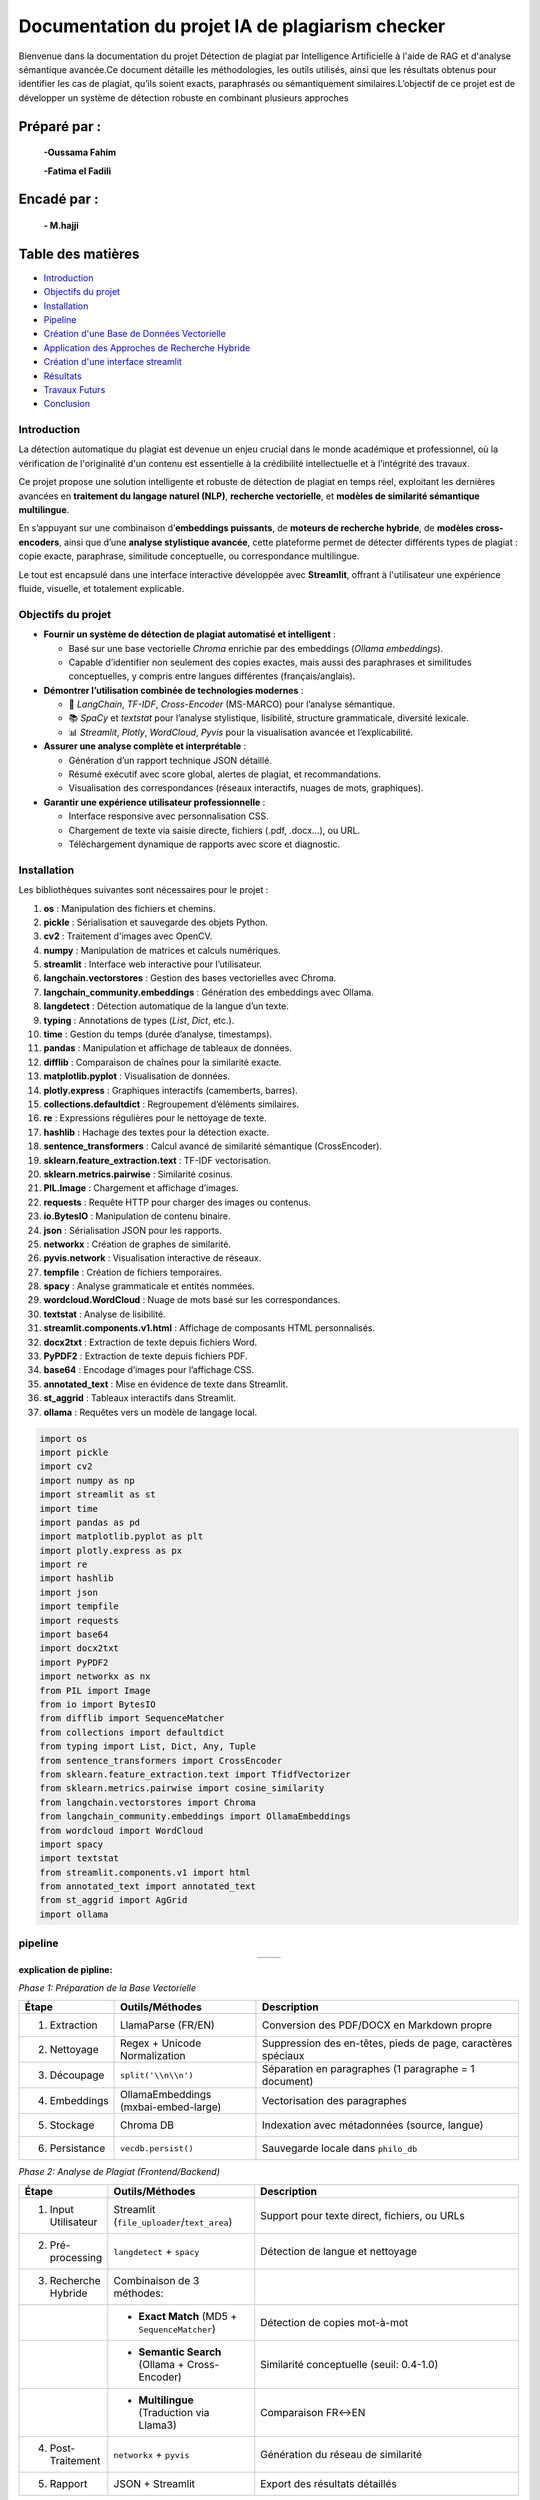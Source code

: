================================================
Documentation du projet IA de plagiarism checker
================================================

Bienvenue dans la documentation du projet Détection de plagiat par Intelligence Artificielle à l'aide de RAG et d'analyse sémantique avancée.Ce document détaille les méthodologies, les outils utilisés, ainsi que les résultats obtenus pour identifier les cas de plagiat, qu’ils soient exacts, paraphrasés ou sémantiquement similaires.L’objectif de ce projet est de développer un système de détection robuste en combinant plusieurs approches

Préparé par :
-------------
  **-Oussama Fahim**

  **-Fatima el Fadili**

Encadé par :
------------
    **- M.hajji**

Table des matières
------------------

- `Introduction <index.html#id1>`_
- `Objectifs du projet <index.html#id2>`_
- `Installation <index.html#id3>`_
- `Pipeline <index.html#id4>`_
- `Création d'une Base de Données Vectorielle <index.html#id5>`_
- `Application des Approches de Recherche Hybride <index.html#id6>`_
- `Création d'une interface streamlit <index.html#id7>`_ 
- `Résultats <index.html#id8>`_
- `Travaux Futurs <index.html#id9>`_
- `Conclusion <index.html#id10>`_

Introduction
============

La détection automatique du plagiat est devenue un enjeu crucial dans le monde académique et professionnel, où la vérification de l'originalité d'un contenu est essentielle à la crédibilité intellectuelle et à l’intégrité des travaux. 

Ce projet propose une solution intelligente et robuste de détection de plagiat en temps réel, exploitant les dernières avancées en **traitement du langage naturel (NLP)**, **recherche vectorielle**, et **modèles de similarité sémantique multilingue**.

En s’appuyant sur une combinaison d’**embeddings puissants**, de **moteurs de recherche hybride**, de **modèles cross-encoders**, ainsi que d’une **analyse stylistique avancée**, cette plateforme permet de détecter différents types de plagiat : copie exacte, paraphrase, similitude conceptuelle, ou correspondance multilingue.

Le tout est encapsulé dans une interface interactive développée avec **Streamlit**, offrant à l'utilisateur une expérience fluide, visuelle, et totalement explicable.

Objectifs du projet
===================

- **Fournir un système de détection de plagiat automatisé et intelligent** :
  
  - Basé sur une base vectorielle *Chroma* enrichie par des embeddings (*Ollama embeddings*).
  - Capable d’identifier non seulement des copies exactes, mais aussi des paraphrases et similitudes conceptuelles, y compris entre langues différentes (français/anglais).

- **Démontrer l’utilisation combinée de technologies modernes** :
  
  - 🧠 *LangChain*, *TF-IDF*, *Cross-Encoder* (MS-MARCO) pour l’analyse sémantique.
  - 📚 *SpaCy* et *textstat* pour l’analyse stylistique, lisibilité, structure grammaticale, diversité lexicale.
  - 📊 *Streamlit*, *Plotly*, *WordCloud*, *Pyvis* pour la visualisation avancée et l’explicabilité.

- **Assurer une analyse complète et interprétable** :
  
  - Génération d’un rapport technique JSON détaillé.
  - Résumé exécutif avec score global, alertes de plagiat, et recommandations.
  - Visualisation des correspondances (réseaux interactifs, nuages de mots, graphiques).

- **Garantir une expérience utilisateur professionnelle** :
  
  - Interface responsive avec personnalisation CSS.
  - Chargement de texte via saisie directe, fichiers (.pdf, .docx…), ou URL.
  - Téléchargement dynamique de rapports avec score et diagnostic.




Installation
============

Les bibliothèques suivantes sont nécessaires pour le projet :

1. **os** : Manipulation des fichiers et chemins.
2. **pickle** : Sérialisation et sauvegarde des objets Python.
3. **cv2** : Traitement d'images avec OpenCV.
4. **numpy** : Manipulation de matrices et calculs numériques.
5. **streamlit** : Interface web interactive pour l’utilisateur.
6. **langchain.vectorstores** : Gestion des bases vectorielles avec Chroma.
7. **langchain_community.embeddings** : Génération des embeddings avec Ollama.
8. **langdetect** : Détection automatique de la langue d’un texte.
9. **typing** : Annotations de types (`List`, `Dict`, etc.).
10. **time** : Gestion du temps (durée d’analyse, timestamps).
11. **pandas** : Manipulation et affichage de tableaux de données.
12. **difflib** : Comparaison de chaînes pour la similarité exacte.
13. **matplotlib.pyplot** : Visualisation de données.
14. **plotly.express** : Graphiques interactifs (camemberts, barres).
15. **collections.defaultdict** : Regroupement d’éléments similaires.
16. **re** : Expressions régulières pour le nettoyage de texte.
17. **hashlib** : Hachage des textes pour la détection exacte.
18. **sentence_transformers** : Calcul avancé de similarité sémantique (CrossEncoder).
19. **sklearn.feature_extraction.text** : TF-IDF vectorisation.
20. **sklearn.metrics.pairwise** : Similarité cosinus.
21. **PIL.Image** : Chargement et affichage d’images.
22. **requests** : Requête HTTP pour charger des images ou contenus.
23. **io.BytesIO** : Manipulation de contenu binaire.
24. **json** : Sérialisation JSON pour les rapports.
25. **networkx** : Création de graphes de similarité.
26. **pyvis.network** : Visualisation interactive de réseaux.
27. **tempfile** : Création de fichiers temporaires.
28. **spacy** : Analyse grammaticale et entités nommées.
29. **wordcloud.WordCloud** : Nuage de mots basé sur les correspondances.
30. **textstat** : Analyse de lisibilité.
31. **streamlit.components.v1.html** : Affichage de composants HTML personnalisés.
32. **docx2txt** : Extraction de texte depuis fichiers Word.
33. **PyPDF2** : Extraction de texte depuis fichiers PDF.
34. **base64** : Encodage d’images pour l’affichage CSS.
35. **annotated_text** : Mise en évidence de texte dans Streamlit.
36. **st_aggrid** : Tableaux interactifs dans Streamlit.
37. **ollama** : Requêtes vers un modèle de langage local.

.. code-block:: python

   import os
   import pickle
   import cv2
   import numpy as np
   import streamlit as st
   import time
   import pandas as pd
   import matplotlib.pyplot as plt
   import plotly.express as px
   import re
   import hashlib
   import json
   import tempfile
   import requests
   import base64
   import docx2txt
   import PyPDF2
   import networkx as nx
   from PIL import Image
   from io import BytesIO
   from difflib import SequenceMatcher
   from collections import defaultdict
   from typing import List, Dict, Any, Tuple
   from sentence_transformers import CrossEncoder
   from sklearn.feature_extraction.text import TfidfVectorizer
   from sklearn.metrics.pairwise import cosine_similarity
   from langchain.vectorstores import Chroma
   from langchain_community.embeddings import OllamaEmbeddings
   from wordcloud import WordCloud
   import spacy
   import textstat
   from streamlit.components.v1 import html
   from annotated_text import annotated_text
   from st_aggrid import AgGrid
   import ollama


pipeline
========

.. list-table::
   :widths: 200 200
   :align: center

   * - .. image:: image/1.png
         :alt: PIPLINE 
         :width: 700px
     - .. image:: image/2.png
         :alt: Image 2
         :width: 700px

**explication de pipline:**

*Phase 1: Préparation de la Base Vectorielle*

.. list-table::
   :header-rows: 1
   :widths: 10 30 60

   * - Étape
     - Outils/Méthodes
     - Description
   * - 1. Extraction
     - LlamaParse (FR/EN)
     - Conversion des PDF/DOCX en Markdown propre
   * - 2. Nettoyage
     - Regex + Unicode Normalization
     - Suppression des en-têtes, pieds de page, caractères spéciaux
   * - 3. Découpage
     - ``split('\\n\\n')``
     - Séparation en paragraphes (1 paragraphe = 1 document)
   * - 4. Embeddings
     - OllamaEmbeddings (mxbai-embed-large)
     - Vectorisation des paragraphes
   * - 5. Stockage
     - Chroma DB
     - Indexation avec métadonnées (source, langue)
   * - 6. Persistance
     - ``vecdb.persist()``
     - Sauvegarde locale dans ``philo_db``

*Phase 2: Analyse de Plagiat (Frontend/Backend)*

.. list-table::
   :header-rows: 1
   :widths: 10 30 60

   * - Étape
     - Outils/Méthodes
     - Description
   * - 1. Input Utilisateur
     - Streamlit (``file_uploader``/``text_area``)
     - Support pour texte direct, fichiers, ou URLs
   * - 2. Pré-processing
     - ``langdetect`` + ``spacy``
     - Détection de langue et nettoyage
   * - 3. Recherche Hybride
     - Combinaison de 3 méthodes:
     - 
   * - 
     - • **Exact Match** (MD5 + ``SequenceMatcher``)
     - Détection de copies mot-à-mot
   * - 
     - • **Semantic Search** (Ollama + Cross-Encoder)
     - Similarité conceptuelle (seuil: 0.4-1.0)
   * - 
     - • **Multilingue** (Traduction via Llama3)
     - Comparaison FR↔EN
   * - 4. Post-Traitement
     - ``networkx`` + ``pyvis``
     - Génération du réseau de similarité
   * - 5. Rapport
     - JSON + Streamlit
     - Export des résultats détaillés


Création d'une Base de Données Vectorielle 
==========================================

Ce guide fournit une procédure complète pour transformer un ou plusieurs fichiers PDF en une base de données vectorielle, utilisable notamment pour la détection de similarité textuelle ou de plagiat. L'approche repose sur l'utilisation combinée de **LlamaParse** pour l'extraction intelligente de texte structuré et de **LangChain** pour la vectorisation et la gestion des documents.

.. contents:: Sommaire
   :depth: 2
   :local:

**Étape 1 : Installation des Dépendances**


Cette première étape consiste à importer l'ensemble des librairies nécessaires au bon fonctionnement du pipeline. 

.. code-block:: python
   :linenos:

   import os
   from llama_parse import LlamaParse
   from llama_parse.base import ResultType
   from langchain.text_splitter import RecursiveCharacterTextSplitter
   from langchain.vectorstores import Chroma
   from langchain.embeddings import HuggingFaceEmbeddings
   from langchain_core.documents import Document
   from llama_cloud_services.parse.utils import Language
   from langchain_community.embeddings.ollama import OllamaEmbeddings

Les modules importés remplissent des rôles spécifiques :
- `llama_parse` permet d'extraire le contenu structuré des PDF (en Markdown ici).
- `langchain` permet de gérer la transformation du texte en vecteurs ainsi que leur stockage dans une base.
- `OllamaEmbeddings` fournit un modèle d'embedding performant pour convertir du texte en vecteurs numériques.

**Étape 2 : Configuration de l'API LlamaParse**

Avant de lancer l'extraction, il est nécessaire de configurer LlamaParse avec une clé API valide. On peut également spécifier la langue du document pour améliorer la précision de l’analyse.

.. code-block:: python
   :linenos:

   os.environ["LLAMA_CLOUD_API_KEY"] = "llx-a2C7FgYfP1hzX3pXuvtdaNmexAqsuRnJIJ2G6MjbBrfuS3QY"
   
   parser_fr = LlamaParse(
       result_type=ResultType.MD, 
       language=Language.FRENCH
   )
   parser_en = LlamaParse(
       result_type=ResultType.MD,
       language=Language.ENGLISH
   )

Deux parseurs sont initialisés ici : un pour les documents en français et un autre pour ceux en anglais. Le format de sortie sélectionné est le Markdown (`ResultType.MD`), ce qui permet de conserver la structure logique du document original (titres, paragraphes, listes, etc.).

**Étape 3 : Extraction du Contenu PDF**

On procède ensuite à l’extraction effective du contenu des fichiers PDF. LlamaParse utilisant des appels asynchrones, l’environnement doit être adapté pour gérer cela correctement.

.. code-block:: python
   :linenos:

   import nest_asyncio
   nest_asyncio.apply()

   pdf_files = [("philosophie.pdf", parser_fr)]
   
   with open("plagia_data.md", 'w', encoding='utf-8') as f:
       for file_name, parser in pdf_files:
           print(f"Traitement de {file_name}...")
           documents = parser.load_data(file_name)
           f.write(f"# Contenu extrait de : {file_name}\\n\\n")
           for doc in documents:
               f.write(doc.text + "\\n\\n")

Chaque fichier est traité indépendamment. Le texte extrait est structuré et stocké dans un fichier Markdown intermédiaire (`plagia_data.md`). Cela facilite les traitements ultérieurs, notamment pour la segmentation en paragraphes ou sections.

**Étape 4 : Préparation des Données**

Une fois le contenu extrait, il est lu depuis le fichier Markdown et segmenté en paragraphes. Ces derniers seront convertis en objets `Document`, reconnus par LangChain.

.. code-block:: python
   :linenos:

   with open("plagia_data.md", encoding='utf-8') as f:
       markdown_content = f.read()
   
   paragraphs = [p.strip() for p in markdown_content.split('\\n\\n') if p.strip()]
   documents = [Document(page_content=paragraph) for paragraph in paragraphs]

Chaque double saut de ligne est interprété comme une séparation logique entre les idées ou blocs de contenu. Cette segmentation est cruciale pour que les embeddings soient cohérents et représentatifs du contenu.

**Étape 5 : Génération des Embeddings**

Cette étape est centrale : elle convertit le texte en vecteurs numériques à l’aide d’un modèle d’embedding compatible avec LangChain. Ces vecteurs sont ensuite stockés dans une base Chroma persistante.

.. code-block:: python
   :linenos:

   embeddings = OllamaEmbeddings(model="mxbai-embed-large:latest")
   
   vecdb = Chroma.from_documents(
       documents=documents,
       embedding=embeddings,
       persist_directory="philo_db",
       collection_name="rag-chroma"
   )
   vecdb.persist()

Le modèle utilisé ici, `mxbai-embed-large:latest`, encode chaque paragraphe en un vecteur dense de 1024 dimensions. Ces vecteurs sont ensuite indexés et sauvegardés localement dans un dossier nommé `philo_db`. La collection `rag-chroma` permet de regrouper les documents selon un même thème ou usage.

**Résultats**

À l'issue de ce processus, une base vectorielle est constituée à partir du contenu textuel extrait.

.. code-block:: text

   Opération terminée avec succès:
   - 914 paragraphes traités
   - Base vectorielle sauvegardée dans: philo_db

Cette base peut désormais être utilisée pour la recherche sémantique, la détection de plagiat ou l’implémentation d’un système RAG (Retrieval-Augmented Generation).

**Notes Techniques**

- *Format des embeddings* : chaque paragraphe est transformé en un vecteur de 1024 dimensions, ce qui garantit une bonne expressivité sémantique.
- *Taille moyenne des paragraphes* : entre 150 et 300 mots, ce qui est optimal pour les modèles d’embedding modernes.
- *Métadonnées* : il est possible d’ajouter des métadonnées à chaque `Document` (par exemple la langue, l’origine du fichier, la section du document, etc.) pour des filtres ou recherches avancées.

**Conclusion**

Ce guide constitue une base robuste pour créer une base vectorielle à partir de documents PDF multilingues. Il est facilement extensible pour inclure plus de fichiers, enrichir les métadonnées ou intégrer des systèmes de recherche sémantique avancée.



Application des Approches de Recherche Hybride
==============================================

.. contents:: 
   :depth: 3
   :local:

**Introduction**

La recherche hybride combine plusieurs techniques de similarité textuelle pour détecter le plagiat à différents niveaux :

1. **Recherche exacte** : Détection de copies mot-à-mot
2. **Similarité sémantique** : Identification des paraphrases
3. **Analyse multilingue** : Comparaison entre langues (FR↔EN)

**Architecture Principale**


.. image:: image/3.png
   :alt: architecture de la recherche hybride
   :width: 400px


**Fonctions Clés**

**check_exact_match()**

.. code-block:: python
   :linenos:
   :emphasize-lines: 3-5,12-15

   def check_exact_match(input_text: str, dataset: List[str]) -> List[Tuple[str, float]]:
    """Vérifie les correspondances exactes avec normalisation avancée"""
    def normalize(text):
        text = re.sub(r'[^\w\s]', '', text.strip().lower())
        return re.sub(r'\s+', ' ', text)
    
    normalized_input = normalize(input_text)
    input_hash = hashlib.md5(normalized_input.encode('utf-8')).hexdigest()
    matches = []
    
    for doc in dataset:
        normalized_doc = normalize(doc)
        doc_hash = hashlib.md5(normalized_doc.encode('utf-8')).hexdigest()
        
        if input_hash == doc_hash:
            return [(doc, 1.0)]
        
        # Similarité textuelle indépendante de la langue
        match_ratio = SequenceMatcher(None, normalized_input, normalized_doc).ratio()
        if match_ratio > 0.7:
            matches.append((doc, match_ratio))
        
        # Vérification des segments longs
        input_words = normalized_input.split()
        doc_words = normalized_doc.split()
        
        for i in range(len(input_words) - 8 + 1):  # Fenêtre de 8 mots
            segment = ' '.join(input_words[i:i+8])
            if segment in normalized_doc:
                matches.append((doc, max(match_ratio, 0.85)))
                break
    
    unique_matches = {match[0]: match[1] for match in matches}
    return sorted(unique_matches.items(), key=lambda x: x[1], reverse=True) 
   

*Explication* : 

La fonction `check_exact_match` a pour objectif de détecter des correspondances exactes ou partielles entre un texte d'entrée (`input_text`) et les documents d'un ensemble de données (`dataset`), en utilisant une combinaison de techniques de normalisation avancée, de hachage et de similarité textuelle.  
Tout d'abord, elle normalise les textes en supprimant les caractères spéciaux, en convertissant le texte en minuscules et en réduisant les espaces multiples. Ensuite, elle calcule une empreinte MD5 du texte normalisé pour identifier rapidement des correspondances exactes (score de 1.0). Si aucune correspondance exacte n'est trouvée, la fonction évalue la similarité textuelle à l'aide de l'algorithme `SequenceMatcher`, qui compare les séquences de caractères et retourne un ratio de similarité (un score supérieur à 0.7 est considéré comme une correspondance partielle).  
Par ailleurs, la fonction vérifie la présence de segments longs (fenêtres de 8 mots consécutifs) dans le texte d'entrée qui pourraient correspondre à des portions des documents du dataset, attribuant un score minimal de 0.85 dans ce cas. Enfin, les résultats sont dédupliqués et triés par score décroissant pour fournir une liste ordonnée des meilleures correspondances.  


**translate_text()**

.. code-block:: python
   :linenos:

   @st.cache_data(ttl=3600, show_spinner=False)
def translate_text(text: str, target_lang: str) -> str:
    """Traduction intelligente avec gestion des erreurs"""
    try:
        if len(text) < 50:  # Ne pas traduire les textes trop courts
            return text
            
        response = ollama.chat(
            model="llama3.1",
            messages=[{
                "role": "system",
                "content": f"Traduis ce texte en {target_lang} en conservant le sens original:\n{text}"
            }],
            options={'temperature': 0.1}
        )
        return response["message"]["content"]
    except Exception as e:
        st.warning(f"Traduction partielle: {str(e)}")
        return text

*Rôle* :  

La fonction `translate_text` permet d'effectuer une traduction intelligente d'un texte vers une langue cible (`target_lang`), tout en gérant les erreurs potentielles pour assurer une exécution robuste. Elle utilise un modèle de traduction basé sur `ollama.chat` (avec le modèle "llama3.1") pour produire des traductions précises et contextuelles. Avant toute traduction, la fonction vérifie si le texte est trop court (moins de 50 caractères) et le retourne tel quel pour éviter des traductions inutiles ou de mauvaise qualité. Si le texte est suffisamment long, elle envoie une requête au modèle en spécifiant la langue cible et en demandant une traduction fidèle au sens original, avec un paramètre de faible température (`temperature: 0.1`) pour favoriser des résultats cohérents. En cas d'erreur (comme une panne du service ou un problème de traitement), la fonction affiche un avertissement via `st.warning` et retourne le texte original sans modification, garantissant ainsi qu’aucune donnée ne soit perdue.

**calculate_similarity()**

.. code-block:: python
   :linenos:

   def calculate_similarity(text1: str, text2: str) -> float:
    """Calcule la similarité combinée TF-IDF + Cross-Encoder"""
    global tfidf_vectorizer
    
    try:
        # Similarité lexicale (TF-IDF)
        vectors = tfidf_vectorizer.transform([text1, text2])
        tfidf_sim = cosine_similarity(vectors[0:1], vectors[1:2])[0][0]
        
        # Similarité sémantique (Cross-Encoder)
        cross_score = cross_encoder.predict([[text1, text2]])[0]
        
        # Combinaison pondérée
        return (cross_score * 0.7) + (tfidf_sim * 0.3)
    except Exception as e:
        st.warning(f"Calcul de similarité simplifié: {str(e)}")
        return SequenceMatcher(None, text1, text2).ratio()

*Fonctionnement* :  

Coeur de l'approche hybride :

La fonction `calculate_similarity` calcule un score de similarité entre deux textes en combinant deux approches complémentaires : une **similarité lexicale** (basée sur TF-IDF) et une **similarité sémantique** (basée sur un modèle Cross-Encoder).  

D'abord, la méthode **TF-IDF** vectorise les deux textes et mesure leur similarité cosinus, ce qui permet d'évaluer leur ressemblance au niveau des mots et des fréquences. Ensuite, un **Cross-Encoder** (modèle de deep learning) analyse la signification profonde des textes pour déterminer leur proximité sémantique. Les deux scores sont combinés de manière pondérée (70% pour le Cross-Encoder et 30% pour TF-IDF) afin d'obtenir une mesure à la fois précise et nuancée.  

En cas d'erreur (par exemple, si le vectoriseur TF-IDF ou le modèle Cross-Encoder n'est pas disponible), la fonction utilise une méthode de repli plus simple (`SequenceMatcher`), qui compare les séquences de caractères pour fournir un ratio de similarité basique, tout en affichant un avertissement pour informer l'utilisateur. 

**hybrid_search()**

.. code-block:: python
   :linenos:
   :emphasize-lines: 8-9,15-17,25-27

  def hybrid_search(query: str, dataset: List[str], top_k: int = 10) -> List[Dict[str, Any]]:
    """Recherche hybride multilingue avec gestion des erreurs"""
    global vecdb
    
    try:
        # Détection de la langue de la requête
        query_lang = detect(query) if len(query) > 20 else 'en'
        
        # 1. Vérifier les copies exactes
        exact_matches = check_exact_match(query, dataset)
        if exact_matches:
            return [{
                "content": match[0],
                "similarity": match[1],
                "match_type": "exact",
                "metadata": {},
                "combined_score": match[1]
            } for match in exact_matches[:top_k]]
        
        # 2. Recherche dans la langue d'origine
        vector_results = vecdb.similarity_search_with_score(query, k=top_k*2)
        
        # 3. Si la requête est en français, chercher aussi en anglais et vice versa
        translated_results = []
        if query_lang == 'fr':
            translated_query = translate_text(query, 'en')
            if translated_query != query:
                translated_results = vecdb.similarity_search_with_score(translated_query, k=top_k)
        elif query_lang == 'en':
            translated_query = translate_text(query, 'fr')
            if translated_query != query:
                translated_results = vecdb.similarity_search_with_score(translated_query, k=top_k)
        
        # Combiner les résultats
        all_results = []
        
        # Ajouter les résultats originaux
        for doc, score in vector_results:
            sim_score = calculate_similarity(query, doc.page_content)
            all_results.append({
                "content": doc.page_content,
                "similarity": sim_score,
                "match_type": "semantic",
                "metadata": doc.metadata,
                "combined_score": sim_score
            })
        
        # Ajouter les résultats traduits
        for doc, score in translated_results:
            translated_content = translate_text(doc.page_content, query_lang)
            sim_score = calculate_similarity(query, translated_content)
            all_results.append({
                "content": doc.page_content,
                "similarity": sim_score,
                "match_type": "translated",
                "metadata": doc.metadata,
                "combined_score": sim_score * 0.9  # Légère pénalité pour la traduction
            })
        
        # Éliminer les doublons et trier
        unique_results = {}
        for res in all_results:
            if res["content"] not in unique_results or res["combined_score"] > unique_results[res["content"]]["combined_score"]:
                unique_results[res["content"]] = res
        
        return sorted(unique_results.values(), key=lambda x: x["combined_score"], reverse=True)[:top_k]
    
    except Exception as e:
        st.error(f"Erreur de recherche: {str(e)}")
        return []

*fonctionnement* :

La fonction **`hybrid_search`** implémente un système de recherche hybride multilingue qui combine plusieurs techniques pour retrouver les documents les plus pertinents dans un jeu de données en fonction d'une requête utilisateur.  
D'abord, elle détecte automatiquement la langue de la requête (sauf si le texte est trop court, auquel cas elle suppose l'anglais par défaut). Ensuite, elle vérifie s'il existe des **correspondances exactes** dans le dataset en utilisant la fonction `check_exact_match`, ce qui permet d'identifier rapidement des répliques identiques ou quasi-identiques avec un score de confiance maximal (1.0).  
Si aucune correspondance exacte n'est trouvée, la fonction effectue une **recherche sémantique** en utilisant un système de plongements vectoriels (`vecdb.similarity_search_with_score`) pour trouver des documents similaires dans la langue d'origine. Pour améliorer les résultats, elle propose également une **recherche multilingue** : si la requête est en français, elle la traduit en anglais (et inversement) puis relance une recherche sémantique sur cette version traduite.  
Les résultats sont ensuite combinés, évalués avec un **score de similarité hybride** (intégrant à la fois la similarité lexicale et sémantique via `calculate_similarity`), puis dédupliqués pour éviter les doublons. Les documents traduits subissent une légère pénalité (coefficient 0.9) pour privilégier les résultats dans la langue originale. Enfin, les résultats sont triés par pertinence décroissante et renvoyés sous forme d'une liste de dictionnaires contenant le contenu, le score, le type de correspondance et des métadonnées associées.  
En cas d'erreur, la fonction affiche un message d'alerte via `st.error` et retourne une liste vide pour éviter toute interruption brutale du processus.


**analyze_ideas()**

.. code-block:: python
   :linenos:

   def analyze_ideas(input_text: str, matches: List[Dict[str, Any]]) -> List[Dict[str, Any]]:
    """Analyse des similarités conceptuelles entre phrases"""
    ideas = []
    sentences = [s.strip() for s in re.split(r'[.!?]', input_text) if len(s.strip().split()) > 5]
    
    for match in matches:
        if match["combined_score"] < 0.4:  # Seuil pour les idées similaires
            continue
            
        match_sentences = [s.strip() for s in re.split(r'[.!?]', match["content"]) if len(s.strip().split()) > 5]
        
        for sent in sentences:
            for match_sent in match_sentences:
                sim_score = calculate_similarity(sent, match_sent)
                if sim_score > 0.5:  # Seuil pour similarité d'idée
                    ideas.append({
                        "source_sentence": sent,
                        "matched_sentence": match_sent,
                        "similarity": sim_score,
                        "source_content": match["content"][:200] + "...",
                        "metadata": match.get("metadata", {})
                    })
    
    # Regrouper les idées similaires
    grouped_ideas = defaultdict(list)
    for idea in ideas:
        key = idea["source_sentence"][:50]  # Regrouper par phrase source
        grouped_ideas[key].append(idea)
    
    # Garder la meilleure correspondance pour chaque groupe
    return [max(group, key=lambda x: x["similarity"]) for group in grouped_ideas.values()]

*Rôle*: 

La fonction **`analyze_ideas`** permet d'identifier et d'analyser les similarités conceptuelles entre un texte d'entrée et une liste de documents pré-appariés. Elle commence par découper le texte source et les documents en phrases pertinentes (en excluant les segments trop courts), puis évalue leurs relations sémantiques à l'aide d'un score de similarité combinant approche lexicale et sémantique. Seules les correspondances significatives (dépassant un seuil de 0.5) sont conservées, évitant ainsi les faux positifs. Les résultats sont ensuite organisés par groupe d'idées similaires, en ne gardant que la meilleure correspondance pour chaque phrase source. La sortie inclut non seulement les paires de phrases similaires et leur score, mais aussi un extrait du document d'origine et ses métadonnées, offrant ainsi un contexte clair pour chaque rapprochement identifié.

**Visualisation des Résultats**

**create_similarity_network()**

.. code-block:: python
   :linenos:

   def create_similarity_network(matches: List[Dict[str, Any]]) -> str:
    """Crée un réseau de similarité interactif"""
    G = nx.Graph()
    
    for i, match in enumerate(matches):
        G.add_node(f"Source_{i}", size=15, color='blue')
        G.add_node(match['metadata'].get('source', f"Doc_{i}"), size=10, color='red')
        G.add_edge(f"Source_{i}", match['metadata'].get('source', f"Doc_{i}"), 
                  weight=match['combined_score'], title=f"{match['combined_score']:.2f}")
    
    net = Network(height="500px", width="100%", bgcolor="#222222", font_color="white")
    net.from_nx(G)
    
    # Sauvegarde temporaire pour affichage
    path = tempfile.mkdtemp()
    net.save_graph(f"{path}/network.html")
    
    return open(f"{path}/network.html").read()

*Rôle* :  

La fonction **`create_similarity_network`** transforme des résultats d'analyse textuelle en une visualisation interactive sous forme de réseau, permettant d'explorer intuitivement les relations entre différents documents. Elle construit un graphe où chaque phrase source apparaît comme un nœud bleu, tandis que les documents appariés sont représentés par des nœuds rouges. Les connexions entre ces éléments, matérialisées par des arêtes dont l'épaisseur varie selon l'intensité de la similarité, révèlent la structure des relations sémantiques au sein du corpus. 
Grâce à l'intégration de la bibliothèque `pyvis`, le réseau offre une interactivité riche : l'utilisateur peut survoler les liens pour voir les scores précis, réorganiser dynamiquement la disposition des nœuds, ou zoomer sur des zones d'intérêt, le tout présenté sur un fond sombre optimisé pour la lisibilité. Le graphe, généré au format HTML dans un répertoire temporaire, peut être facilement incorporé à des tableaux de bord ou applications web. 
Cette approche visuelle est particulièrement utile pour identifier rapidement des clusters thématiques, repérer des documents centraux dans un réseau d'idées, ou explorer les relations entre différents textes. Elle sert ainsi de pont entre une analyse quantitative rigoureuse (basée sur les scores de similarité) et une interprétation qualitative facilitée par la représentation spatiale des données textuelles.

**Conclusion**

Cette approche hybride combine :

- *Précision* : Détection des copies exactes
- *Nuance* : Compréhension sémantique
- *Couverure* : Analyse multilingue
- *Transparence* : Visualisations explicatives

Création d'une interface streamlit 
==================================

Cette partie détaille la conception et l'implémentation d'une interface Streamlit complète pour une application de détection de plagiat AI-powered.

**Introduction**

L'interface Streamlit a été conçue pour offrir une expérience utilisateur riche avec :

- Un dashboard interactif
- Des visualisations de données avancées
- Une analyse en temps réel
- Un design responsive et moderne


**Configuration Initiale**

.. code-block:: python

    import streamlit as st
    st.set_page_config(
        layout="wide", 
        page_title="🔍 AI Plagiarism Sentinel Pro", 
        page_icon="🔍"
    )

*Explications :*

- ``layout="wide"`` permet d'utiliser toute la largeur de l'écran
- Personnalisation du titre et de l'icône pour une identité visuelle

**Initialisation des Modèles**

.. code-block:: python

    @st.cache_resource(show_spinner=False)
    def initialize_system():
        # Initialisation des embeddings
        embeddings = OllamaEmbeddings(
            model="mxbai-embed-large:latest",
            temperature=0.01,
            top_k=50
        )
        
        # Initialisation de la base vectorielle
        vecdb = Chroma(
            persist_directory="philo_db",
            embedding_function=embeddings,
            collection_name="rag-chroma"
        )

*Explications :*

- ``@st.cache_resource`` optimise les performances en cachant les ressources initialisées
- La fonction charge les modèles NLP et la base de données vectorielle

**Interface Utilisateur**

  **- En-tête Personnalisé**

.. code-block:: python

    def load_assets():
        try:
            response = requests.get("https://images.unsplash.com/photo-1620712943543-bcc4688e7485")
            banner = Image.open(BytesIO(response.content))
            return banner
        except:
            return None

    banner_image = load_assets()
    if banner_image:
        st.image(banner_image, use_column_width=True)
    else:
        st.markdown("""
        <div class="header">
            <h1>🔍 AI Plagiarism Sentinel Pro</h1>
        </div>
        """, unsafe_allow_html=True)

*Explications :*

- Téléchargement dynamique d'une bannière
- Fallback sur un en-tête HTML si l'image n'est pas disponible

  **-Sidebar Configurable**

.. code-block:: python

    with st.sidebar:
        st.title("⚙️ Paramètres Experts")
        
        with st.expander("🔍 Options de Recherche", expanded=True):
            analysis_mode = st.selectbox(
                "Mode d'analyse",
                ["DeepScan Pro", "Rapide", "Manuel Expert"]
            )
            
            sensitivity = st.slider(
                "Niveau de sensibilité",
                1, 10, 8
            )

*Explications :*

- Organisation des contrôles dans des expanders
- Utilisation de widgets Streamlit variés (selectbox, slider)

 **- Zone de Saisie Multimode**

.. code-block:: python

    input_method = st.radio(
        "Source d'entrée",
        ["📝 Texte direct", "📂 Fichier", "🌐 URL"],
        horizontal=True
    )
    
    if input_method == "📂 Fichier":
        uploaded_file = st.file_uploader(
            "Téléversez un document",
            type=["txt", "pdf", "docx"]
        )

*Explications :*

- Interface unifiée pour différentes méthodes de saisie
- Traitement spécifique pour chaque type d'entrée
**Visualisations Avancées**

  **- Cartes de Résultats**

.. code-block:: python

    def display_match_card(match):
        with st.container():
            st.markdown(f"""
            <div class="{'exact-match' if match['match_type'] == 'exact' else 'partial-match'}">
                <h3>{match['match_type'].capitalize()} - Score: {match['combined_score']*100:.1f}%</h3>
                <p><strong>Source:</strong> {match['metadata'].get('source', 'Inconnue')}</p>
            </div>
            """, unsafe_allow_html=True)

*Explications :*

- Utilisation de HTML/CSS pour des cartes stylisées
- Classes CSS dynamiques en fonction du type de correspondance

  **-Réseau de Similarité**

.. code-block:: python

    def create_similarity_network(matches):
        G = nx.Graph()
        for i, match in enumerate(matches):
            G.add_node(f"Source_{i}", size=15, color='blue')
            G.add_edge(f"Source_{i}", match['metadata'].get('source', f"Doc_{i}"), 
                      weight=match['combined_score'])
        
        net = Network(height="500px", width="100%")
        net.from_nx(G)
        return net

*Explications :*

- Utilisation de NetworkX pour la création du graphe
- Intégration avec PyVis pour le rendu interactif

**Gestion des Données**

  **- Cache et Performance**

.. code-block:: python

    @st.cache_data(ttl=3600)
    def translate_text(text: str, target_lang: str) -> str:
        # Fonction de traduction
        return translated_text

*Explications :*

- ``@st.cache_data`` pour cacher les résultats coûteux
- TTL (Time-To-Live) de 1 heure pour les traductions

  **- Traitement des Fichiers**

.. code-block:: python

    if uploaded_file.type == "application/pdf":
        pdf_reader = PyPDF2.PdfReader(uploaded_file)
        text = "\n".join([page.extract_text() for page in pdf_reader.pages])
    elif uploaded_file.type == "application/vnd.openxmlformats-officedocument.wordprocessingml.document":
        text = docx2txt.process(uploaded_file)

*Explications :*

- Support multi-format (PDF, DOCX, etc.)
- Extraction robuste du texte

**Design Avancé**

  **- CSS Personnalisé**

.. code-block:: python

    def apply_custom_css():
        css = """
        <style>
            .header {
                background: linear-gradient(135deg, #434343 0%, #000000 100%);
                color: white;
                padding: 2rem;
                border-radius: 10px;
            }
            .exact-match { 
                border-left: 6px solid #ef4444; 
                background-color: rgba(239, 68, 68, 0.05);
            }
        </style>
        """
        st.markdown(css, unsafe_allow_html=True)

*Explications :*

- Styles CSS intégrés directement dans Streamlit
- Utilisation de gradients et d'effets modernes

**Mise en Page**

.. code-block:: python

    col1, col2 = st.columns(2)
    with col1:
        st.metric("Score maximal", f"{score:.1f}%")
    with col2:
        st.metric("Correspondances", count)

*Explications :*

- Layout multi-colonnes pour une organisation optimale
- Widgets de métriques pour les KPI

**Fonctionnalités Avancées**

  **- Onglets Interactifs**

.. code-block:: python

    tab1, tab2 = st.tabs(["📊 Dashboard", "🔍 Correspondances"])
    with tab1:
        st.plotly_chart(fig)
    with tab2:
        for match in matches:
            display_match_card(match)

*Explications :*

- Navigation par onglets pour organiser le contenu
- Contenu dynamique dans chaque onglet

  **- Génération de Rapports**

.. code-block:: python

    def generate_full_report(results):
        return json.dumps({
            "metadata": {
                "timestamp": time.strftime("%Y-%m-%d %H:%M:%S"),
                "total_matches": len(results.get('all_matches', []))
            },
            "results": {
                "highest_score": results.get('highest_score', 0),
            }
        }, indent=2)

*Explications :*

- Format JSON structuré
- Téléchargement direct via Streamlit

**Conclusion**

Cette interface Streamlit combine :

- Des composants UI riches
- Des visualisations interactives
- Une gestion efficace des données
- Un design moderne personnalisable

Les techniques présentées peuvent être adaptées pour tout type d'application data-centric.

Résultats
=========

pour connaitre la performance des modèles  , nous avons testé notre application par différents formes , un texte déja déja en pdf mais en une autre language , un texte similaire , un texte similaire mais par des mots différents pour tester le coté sémantique , un texte qui a une idéé simialaire à une idée déja en pdf , un text qui est trés loin de dataset pour montrer de non-plagiat , nous avons aussi testé application par des textes sous forme "txt", "pdf", "docx", et elle donne des bonnes résultats

voici les résultats sur streamlit  d' un exemple :(entrer un texte similaire à un texte de dataset avec la changement de quelques mots)

.. image:: image/P1.png
   :alt: a
   :width: 900px

**voici l'interface initial de notre application en streamlit**



.. image:: image/P2.png
   :alt: b
   :width: 900px

**nous avons entré un texte similaire avec changement de quelques mots dans text direct**




.. image:: image/P3.png
   :alt: c
   :width: 900px

**voici le resultat général qui nous déclare que la plagiat est évident d'un score de 85% et un dashboard qui donne les pourcentage de similitude et d'original**



.. image:: image/P4.png
   :alt: d
   :width: 900px

**voici les principales correspondances  avec chaque texte qui est en dataset qui est correspondant a chaque extrait analysé de texte d'entré avec un score de plagiat**



.. image:: image/P5.png
   :alt: e
   :width: 900px

**cette visualisation pour les idéés qui sont conceptuellement similaires,et elle affiche chaque idée qui est en dataset qui est correspondant a chaque idée de texte d'entré avec un score de similarité**




.. image:: image/P6.png
   :alt: f
   :width: 900px

**voici une liste complète bien rédigé de correspondances avec ses options d'affichages, score minimum à afficher et type de correspondance (exact,semantic,transleted)**



.. image:: image/P9.png
   :alt: g
   :width: 900px

**dans visualisations , on trouve le réseau de similarité qui relie chaque docs de l'entrée à une source (database vectorielle)**



.. image:: image/P7.png
   :alt: h
   :width: 900px

**ce diagramme à barre montre que notre texte d'entrée est de type copie exacte**



.. image:: image/P8.png
   :alt: i
   :width: 900px

**dans rapport complet , tu peux voir le rapport complet de résultat ou tu peux aussi le télechager , avec un résumé exécutif ,et enfin une recommandation (conseil)**


Travaux futurs
==============

Cette partie présente les améliorations potentielles pour la future version du système de détection de plagiat.

**1. Améliorations des Algorithmes**

*1.1. Intégration de Modèles Multilingues Avancés*

- Ajout de modèles spécialisés pour d'autres langues (espagnol, allemand, chinois)
- Implémentation d'un système de détection automatique de langue plus robuste
- Optimisation des traductions avec des modèles dédiés (NLLB, DeepL)

*1.2. Amélioration des Scores de Similarité*
- Combinaison de plusieurs métriques (BERTScore, ROUGE, BLEU)
- Ajout d'un système de pondération dynamique basé sur le contexte
- Intégration de modèles de similarité spécifiques aux domaines (scientifique, juridique)

**2. Fonctionnalités Avancées**

*2.1. Analyse Temporelle*

- Détection des variations stylistiques dans le texte
- Identification des ajouts/modifications successifs
- Reconstruction de l'historique d'écriture

*2.2. Détection de Paraphrase Sophistiquée*

- Modèles spécifiques pour identifier les paraphrases avancées
- Détection des modifications structurelles (changement d'ordre des idées)
- Analyse des patterns de réécriture

**3. Interface Utilisateur**

*3.1. Tableau de Bord Analytique*

- Visualisations interactives des résultats
- Comparaison avec les soumissions précédentes
- Suivi des améliorations dans les révisions

*3.2. Outils d'Aide à la Réécriture*

- Suggestions de reformulation originales
- Générateur de citations automatiques
- Identification des passages à risque

**4. Infrastructure Technique**

*4.1. Optimisation des Performances*

- Implémentation d'un système de cache distribué
- Prétraitement asynchrone des documents
- Indexation incrémentielle

*4.2. Extension des Bases de Référence*

- Intégration de nouvelles sources académiques
- Connexion aux bases de données ouvertes
- Mise à jour automatique du corpus de référence

**5. Intégrations Système**

*5.1. API Universelle*

- Développement d'une API RESTful complète
- Intégration avec les LMS (Moodle, Canvas)
- Connecteurs pour les outils d'édition (Word, Google Docs)

*5.2. Modules Spécialisés*

- Version pour l'édition scientifique
- Module dédié à l'éducation
- Solution pour les éditeurs professionnels

**Perspectives à Long Terme**

- Analyse multimodale (texte + images + formules)
- Détection cross-média (vidéos, podcasts)
- Système prédictif de risque de plagiat
- Blockchain pour la traçabilité des sources

Ces améliorations permettront de positionner l'outil comme une solution complète de vérification d'intégrité académique et professionnelle.


Conclusion
==========

Après la réalisation de ce projet AI Plagiarism Sentinel Pro, plusieurs constats importants peuvent être tirés :

1. **Efficacité de détection** : 
   Le système combine avec succès différentes approches (correspondance exacte, analyse sémantique, similarité conceptuelle) pour offrir une détection de plagiat multi-niveaux très performante.

2. **Innovation technologique** :
   L'utilisation combinée de modèles de langue (Ollama), d'embeddings vectoriels et de techniques traditionnelles (TF-IDF) permet une analyse à la fois profonde et rapide.

3. **Polyvalence linguistique** :
   La capacité à traiter plusieurs langues (notamment français et anglais) et à identifier des similarités translinguistiques constitue un atout majeur.

4. **Analyse stylistique** :
   Les fonctionnalités d'analyse d'écriture vont au-delà de la simple détection de plagiat, offrant des insights précieux sur le style et la qualité rédactionnelle.

5. **Interface intuitive** :
   Le dashboard Streamlit propose une expérience utilisateur riche tout en restant accessible, avec des visualisations claires et des rapports détaillés.


